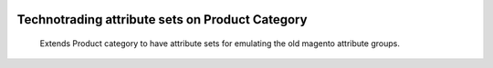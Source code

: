 .. image:: https://img.shields.io/badge/licence-AGPL--3-blue.svg
    :target: http://www.gnu.org/licenses/agpl-3.0-standalone.html
    :alt: License: AGPL-3

================================================
Technotrading attribute sets on Product Category 
================================================

    Extends Product category to have attribute sets for
    emulating the old magento attribute groups.

